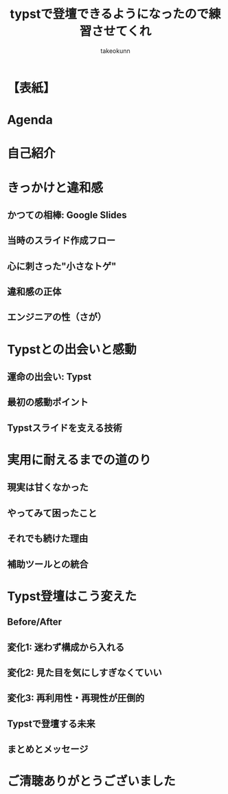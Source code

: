 :PROPERTIES:
:ID:       73628eb8-79f6-3754-fc43-acdb982eefe8
:END:
#+TITLE: typstで登壇できるようになったので練習させてくれ
#+AUTHOR: takeokunn
#+STARTUP: fold
#+TYPST: #import "./dracula.typ": *
#+TYPST: #show: setup

* 【表紙】
#+begin_export typst
#slide[
  #set page(header: none, footer: none, margin: (rest: 2em, top: 3em, bottom: 3em)) // Adjusted margin for title slide
  #align(center)[
    #text(size: 22pt, weight: "bold")[typstで登壇できるようになったので練習させてくれ]
    #v(2em)
    #text(size: 16pt)[takeokunn]
    #v(1em)
    #text(size: 14pt)[このスライドもTypstで作りました！]
  ]
]
#+end_export

* Agenda
#+begin_export typst
#slide[
   = Agenda

    #outline
]
#+end_export

* 自己紹介
#+begin_export typst
#new-section[自己紹介]

#slide[
    #place(
        top + right,
        image("./images/icon.jpeg", width: 100pt) // Path updated to local image
    )

    = 自己紹介

    - たけてぃ \@takeokunn
    - Nix Meetup 共同主催
    - Nix歴ようやく1年経った
    - 仕事ではPHPコミュニティ所属
    - 個人ではテキストエディタコミュニティ所属
]
#+end_export

* きっかけと違和感
#+begin_export typst
#new-section[きっかけと違和感]
#+end_export

** かつての相棒: Google Slides
#+begin_export typst
#slide[
  == かつての相棒: Google Slides
  - かつてはGoogle Slidesは最高の相棒だった
    - 画像位置を調整するのが簡単
    - 過去に作ったスライド資産がある
    - 外部への共有も簡単
]
#+end_export

** 当時のスライド作成フロー
#+begin_export typst
#slide[
  == 当時のスライド作成フロー
  - スライド作成の流れ
    - Emacsでアウトラインを書く
    - 過去スライドをコピペしてくる
    - アウトラインに沿ってスライドを作る
    - スピーカーノートを用意する
]
#+end_export

** 心に刺さった"小さなトゲ"
#+begin_export typst
#slide[
  == 心に刺さった"小さなトゲ"
  - プレーンテキストで管理できない
  - AIによる自動生成できない
  - Emacsから編集できない
  - etc...
]
#+end_export

** 違和感の正体
#+begin_export typst
#slide[
  == 違和感の正体
  - エンジニアとしての"業"（カルマ）
    - バージョン管理が恋しい
    - 再利用性が低い (No DRY!)
    - 自動化できない
]
#+end_export

** エンジニアの性（さが）
#+begin_export typst
#slide[
  == エンジニアの性（さが）
  - 僕らは、スライドという成果物も“コード”として管理したい生き物なんだ！
]
#+end_export

* Typstとの出会いと感動
#+begin_export typst
#new-section[Typstとの出会いと感動]
#+end_export

** 運命の出会い: Typst
#+begin_export typst
#slide[
  == 運命の出会い: Typst
  - そんな僕が出会ったのが #strong["Typst"]
    - まさに「プレゼン資料も構造化・宣言的に書ける」言語
    - 探し求めていた理想がそこにあった
]
#+end_export

** 最初の感動ポイント
#+begin_export typst
#slide[
  == 最初の感動ポイント
  #block[（＝"トゲ"が抜けていく快感）]
  - コードでスライドが書ける → Emacsから離れなくていい！
    - アウトライン作成からスライド執筆まで、すべてが愛用のエディタで完結
  - Gitで管理できる → 変更履歴はすべてお見通し！
  - テーマが自作できる → DRY原則、スライドにも！
  - コードハイライトが美しい → エンジニアとして一番見せたいものが輝く！
]
#+end_export

** Typstスライドを支える技術
#+begin_export typst
#slide[
  == Typstスライドを支える技術（しくみ）
  - Polylux：Typstのためのスライドエンジン
  - codelst：コードを美しく見せるスタイリスト
  - Nix：すべてを固める魔法の環境
]
#+end_export

* 実用に耐えるまでの道のり
#+begin_export typst
#new-section[実用に耐えるまでの道のり]
#+end_export

** 現実は甘くなかった
#+begin_export typst
#slide[
  == 現実は甘くなかった
  - しかし、現実は甘くなかった
    - 理想の環境はすぐそこに見えたが、やってみると色々な壁にぶつかる
    - 「言うは易く行うは難し」を実感する日々
]
#+end_export

** やってみて困ったこと
#+begin_export typst
#slide[
  == やってみて困ったこと（理想と現実のギャップ）
  - テーマの調整が超むずい
    - polyluxやcodelstのドキュメントとひたすらにらめっこ
  - 絵文字： Macでは出るのにCI（Linux）でビルドすると豆腐（□）になる！
  - フォント設定： この日本語フォントを使いたいだけなのに…
  - 画像の配置： ドラッグ＆ドロップの偉大さを思い知る
]
#+end_export

** それでも続けた理由
#+begin_export typst
#slide[
  == それでも続けた理由（Typstの魅力に立ち返る）
  - 記法が明快で、根本的な書き心地は最高だった
  - スライド構成が自分の思考にフィットした
    - 「構造から考え、中身を埋める」スタイルが気持ちよかった
]
#+end_export

** 補助ツールとの統合
#+begin_export typst
#slide[
  == 補助ツールとの統合（そして"最強"の環境へ）
  - Typst単体ではなく、エコシステム全体で課題を解決していく
  - pdfpc：ついに「登壇」できるようになった瞬間
  - GitHub Actions：完全なる自動化の世界へ
  - Hugo：発表資料を"資産"にする
]
#+end_export

* Typst登壇はこう変えた
#+begin_export typst
#new-section[Typst登壇はこう変えた]
#+end_export

** Before/After
#+begin_export typst
#slide[
  == Before/After
  - Typstを手に入れた結果、登壇準備のすべてが変わった
    - Before/Afterで振り返る、スライド制作プロセスの変化
    - 「きっかけと違和感」で感じていた違和感がすべて解消されていく
]
#+end_export

** 変化1: 迷わず構成から入れる
#+begin_export typst
#slide[
  == 変化1: 迷わず構成から入れる
  - #strong[Before：]まずGoogle Slidesを開き、どのテーマにしようか悩む…
  - #strong[After：]まずEmacsでアウトライン（構造）を書くことに集中できる
]
#+end_export

** 変化2: 見た目を気にしすぎなくていい
#+begin_export typst
#slide[
  == 変化2: 見た目を気にしすぎなくていい
  - #strong[Before：]テキストボックスの位置、フォントサイズ…ピクセル単位の調整地獄
  - #strong[After：]自作テーマを適用すればOK。「見た目は後からついてくる」安心感
]
#+end_export

** 変化3: 再利用性・再現性が圧倒的
#+begin_export typst
#slide[
  == 変化3: 再利用性・再現性が圧倒的
  - #strong[Before：]過去スライドからコピペ。コピペミスやうっかり編集しちゃったなどヒューマンエラーが頻発。
  - #strong[After：]過去の資産はGitリポジトリに。Nixのおかげで誰でも同じPDFを生成
]
#+end_export

** Typstで登壇する未来
#+begin_export typst
#slide[
  == Typstで登壇する未来
  - 自分だけのテーマを育てる文化
    - 発表のたびにテーマを少しずつ改善していく。自分だけの"刀"を研ぐ感覚
  - コード × 構造 × 登壇の三位一体
  - Slide as Codeの世界へようこそ
]
#+end_export

** まとめとメッセージ
#+begin_export typst
#slide[
  == まとめとメッセージ
  - Google Slidesへの違和感から始まり、困難を乗り越え、最強の環境を手に入れました
  - 「一度書いてみれば、この快感が分かる」
  - 発表資料も"成果物"にしたい、すべてのエンジニアへ
  - その場限りの資料ではなく、再利用可能な“資産”を作りたい人は、ぜひTypstへ！
]
#+end_export

* ご清聴ありがとうございました
#+begin_export typst
#slide[
  #show: focus
  ご清聴ありがとうございました
]
#+end_export
